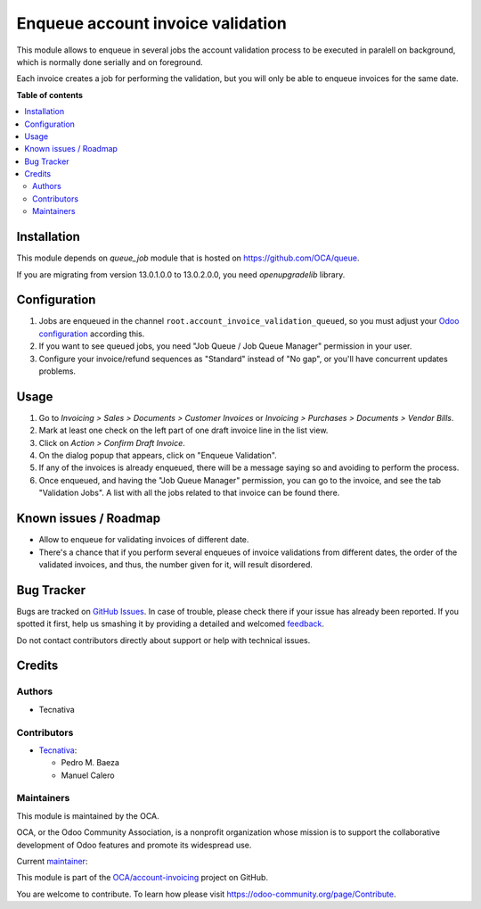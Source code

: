 ==================================
Enqueue account invoice validation
==================================

.. !!!!!!!!!!!!!!!!!!!!!!!!!!!!!!!!!!!!!!!!!!!!!!!!!!!!
   !! This file is generated by oca-gen-addon-readme !!
   !! changes will be overwritten.                   !!
   !!!!!!!!!!!!!!!!!!!!!!!!!!!!!!!!!!!!!!!!!!!!!!!!!!!!

.. |badge1| image:: https://img.shields.io/badge/maturity-Production%2FStable-green.png
    :target: https://odoo-community.org/page/development-status
    :alt: Production/Stable
.. |badge2| image:: https://img.shields.io/badge/licence-AGPL--3-blue.png
    :target: http://www.gnu.org/licenses/agpl-3.0-standalone.html
    :alt: License: AGPL-3
.. |badge3| image:: https://img.shields.io/badge/github-OCA%2Faccount--invoicing-lightgray.png?logo=github
    :target: https://github.com/OCA/account-invoicing/tree/15.0/account_invoice_validation_queued
    :alt: OCA/account-invoicing
.. |badge4| image:: https://img.shields.io/badge/weblate-Translate%20me-F47D42.png
    :target: https://translation.odoo-community.org/projects/account-invoicing-15-0/account-invoicing-15-0-account_invoice_validation_queued
    :alt: Translate me on Weblate
.. |badge5| image:: https://img.shields.io/badge/runbot-Try%20me-875A7B.png
    :target: https://runbot.odoo-community.org/runbot/95/15.0
    :alt: Try me on Runbot

|badge1| |badge2| |badge3| |badge4| |badge5| 

This module allows to enqueue in several jobs the account validation process
to be executed in paralell on background, which is normally done serially and
on foreground.

Each invoice creates a job for performing the validation, but you will only be
able to enqueue invoices for the same date.

**Table of contents**

.. contents::
   :local:

Installation
============

This module depends on *queue_job* module that is hosted on
https://github.com/OCA/queue.

If you are migrating from version 13.0.1.0.0 to 13.0.2.0.0, you need
`openupgradelib` library.

Configuration
=============

#. Jobs are enqueued in the channel ``root.account_invoice_validation_queued``,
   so you must adjust your
   `Odoo configuration <https://github.com/OCA/queue/tree/13.0/queue_job#configuration>`_
   according this.
#. If you want to see queued jobs, you need "Job Queue / Job Queue Manager"
   permission in your user.
#. Configure your invoice/refund sequences as "Standard" instead of "No gap",
   or you'll have concurrent updates problems.

Usage
=====

#. Go to *Invoicing > Sales > Documents > Customer Invoices* or
   *Invoicing > Purchases > Documents > Vendor Bills*.
#. Mark at least one check on the left part of one draft invoice line in the
   list view.
#. Click on *Action > Confirm Draft Invoice*.
#. On the dialog popup that appears, click on "Enqueue Validation".
#. If any of the invoices is already enqueued, there will be a message saying
   so and avoiding to perform the process.
#. Once enqueued, and having the "Job Queue Manager" permission, you can go to
   the invoice, and see the tab "Validation Jobs". A list with all the jobs
   related to that invoice can be found there.

Known issues / Roadmap
======================

* Allow to enqueue for validating invoices of different date.
* There's a chance that if you perform several enqueues of invoice validations
  from different dates, the order of the validated invoices, and thus, the
  number given for it, will result disordered.

Bug Tracker
===========

Bugs are tracked on `GitHub Issues <https://github.com/OCA/account-invoicing/issues>`_.
In case of trouble, please check there if your issue has already been reported.
If you spotted it first, help us smashing it by providing a detailed and welcomed
`feedback <https://github.com/OCA/account-invoicing/issues/new?body=module:%20account_invoice_validation_queued%0Aversion:%2015.0%0A%0A**Steps%20to%20reproduce**%0A-%20...%0A%0A**Current%20behavior**%0A%0A**Expected%20behavior**>`_.

Do not contact contributors directly about support or help with technical issues.

Credits
=======

Authors
~~~~~~~

* Tecnativa

Contributors
~~~~~~~~~~~~

* `Tecnativa <https://www.tecnativa.com>`__:

  * Pedro M. Baeza
  * Manuel Calero

Maintainers
~~~~~~~~~~~

This module is maintained by the OCA.

.. image:: https://odoo-community.org/logo.png
   :alt: Odoo Community Association
   :target: https://odoo-community.org

OCA, or the Odoo Community Association, is a nonprofit organization whose
mission is to support the collaborative development of Odoo features and
promote its widespread use.

.. |maintainer-pedrobaeza| image:: https://github.com/pedrobaeza.png?size=40px
    :target: https://github.com/pedrobaeza
    :alt: pedrobaeza

Current `maintainer <https://odoo-community.org/page/maintainer-role>`__:

|maintainer-pedrobaeza| 

This module is part of the `OCA/account-invoicing <https://github.com/OCA/account-invoicing/tree/15.0/account_invoice_validation_queued>`_ project on GitHub.

You are welcome to contribute. To learn how please visit https://odoo-community.org/page/Contribute.
